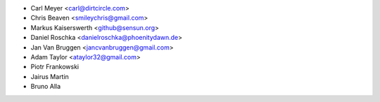 - Carl Meyer <carl@dirtcircle.com>
- Chris Beaven <smileychris@gmail.com>
- Markus Kaiserswerth <github@sensun.org>
- Daniel Roschka <danielroschka@phoenitydawn.de>
- Jan Van Bruggen <jancvanbruggen@gmail.com>
- Adam Taylor <ataylor32@gmail.com>
- Piotr Frankowski
- Jairus Martin
- Bruno Alla
